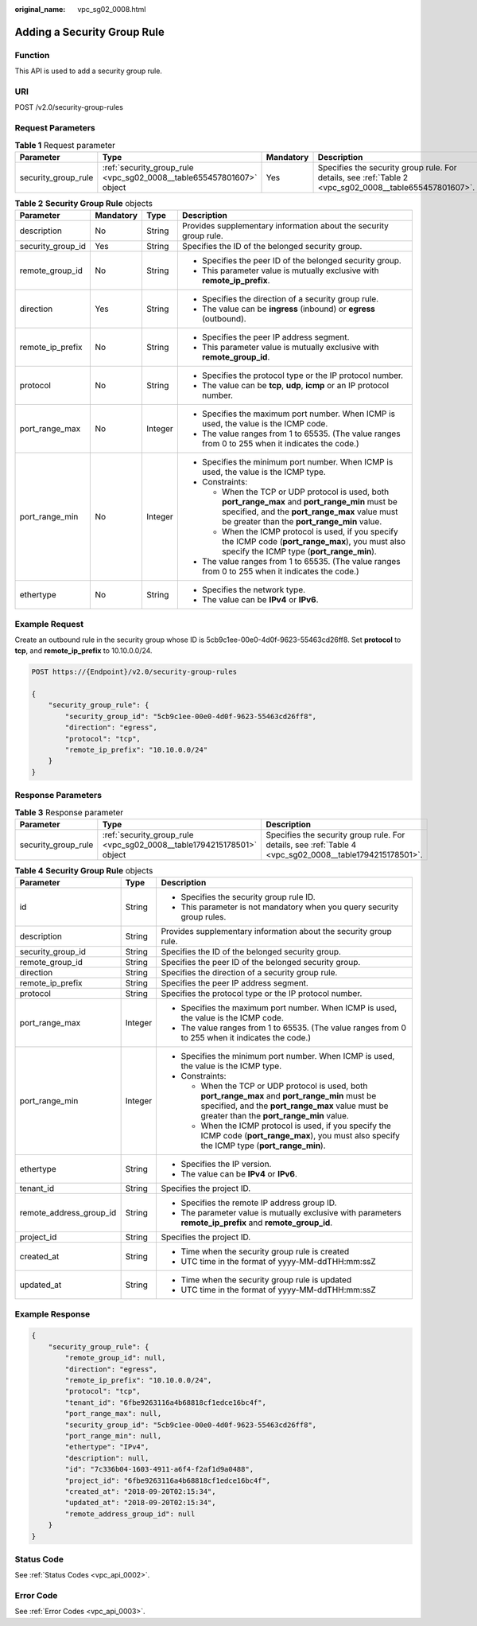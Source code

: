 :original_name: vpc_sg02_0008.html

.. _vpc_sg02_0008:

Adding a Security Group Rule
============================

Function
--------

This API is used to add a security group rule.

URI
---

POST /v2.0/security-group-rules

Request Parameters
------------------

.. table:: **Table 1** Request parameter

   +---------------------+----------------------------------------------------------------------+-----------+--------------------------------------------------------------------------------------------------------+
   | Parameter           | Type                                                                 | Mandatory | Description                                                                                            |
   +=====================+======================================================================+===========+========================================================================================================+
   | security_group_rule | :ref:`security_group_rule <vpc_sg02_0008__table655457801607>` object | Yes       | Specifies the security group rule. For details, see :ref:`Table 2 <vpc_sg02_0008__table655457801607>`. |
   +---------------------+----------------------------------------------------------------------+-----------+--------------------------------------------------------------------------------------------------------+

.. _vpc_sg02_0008__table655457801607:

.. table:: **Table 2** **Security Group Rule** objects

   +-------------------+-----------------+-----------------+---------------------------------------------------------------------------------------------------------------------------------------------------------------------------------------------------+
   | Parameter         | Mandatory       | Type            | Description                                                                                                                                                                                       |
   +===================+=================+=================+===================================================================================================================================================================================================+
   | description       | No              | String          | Provides supplementary information about the security group rule.                                                                                                                                 |
   +-------------------+-----------------+-----------------+---------------------------------------------------------------------------------------------------------------------------------------------------------------------------------------------------+
   | security_group_id | Yes             | String          | Specifies the ID of the belonged security group.                                                                                                                                                  |
   +-------------------+-----------------+-----------------+---------------------------------------------------------------------------------------------------------------------------------------------------------------------------------------------------+
   | remote_group_id   | No              | String          | -  Specifies the peer ID of the belonged security group.                                                                                                                                          |
   |                   |                 |                 | -  This parameter value is mutually exclusive with **remote_ip_prefix**.                                                                                                                          |
   +-------------------+-----------------+-----------------+---------------------------------------------------------------------------------------------------------------------------------------------------------------------------------------------------+
   | direction         | Yes             | String          | -  Specifies the direction of a security group rule.                                                                                                                                              |
   |                   |                 |                 | -  The value can be **ingress** (inbound) or **egress** (outbound).                                                                                                                               |
   +-------------------+-----------------+-----------------+---------------------------------------------------------------------------------------------------------------------------------------------------------------------------------------------------+
   | remote_ip_prefix  | No              | String          | -  Specifies the peer IP address segment.                                                                                                                                                         |
   |                   |                 |                 | -  This parameter value is mutually exclusive with **remote_group_id**.                                                                                                                           |
   +-------------------+-----------------+-----------------+---------------------------------------------------------------------------------------------------------------------------------------------------------------------------------------------------+
   | protocol          | No              | String          | -  Specifies the protocol type or the IP protocol number.                                                                                                                                         |
   |                   |                 |                 | -  The value can be **tcp**, **udp**, **icmp** or an IP protocol number.                                                                                                                          |
   +-------------------+-----------------+-----------------+---------------------------------------------------------------------------------------------------------------------------------------------------------------------------------------------------+
   | port_range_max    | No              | Integer         | -  Specifies the maximum port number. When ICMP is used, the value is the ICMP code.                                                                                                              |
   |                   |                 |                 | -  The value ranges from 1 to 65535. (The value ranges from 0 to 255 when it indicates the code.)                                                                                                 |
   +-------------------+-----------------+-----------------+---------------------------------------------------------------------------------------------------------------------------------------------------------------------------------------------------+
   | port_range_min    | No              | Integer         | -  Specifies the minimum port number. When ICMP is used, the value is the ICMP type.                                                                                                              |
   |                   |                 |                 | -  Constraints:                                                                                                                                                                                   |
   |                   |                 |                 |                                                                                                                                                                                                   |
   |                   |                 |                 |    -  When the TCP or UDP protocol is used, both **port_range_max** and **port_range_min** must be specified, and the **port_range_max** value must be greater than the **port_range_min** value. |
   |                   |                 |                 |    -  When the ICMP protocol is used, if you specify the ICMP code (**port_range_max**), you must also specify the ICMP type (**port_range_min**).                                                |
   |                   |                 |                 |                                                                                                                                                                                                   |
   |                   |                 |                 | -  The value ranges from 1 to 65535. (The value ranges from 0 to 255 when it indicates the code.)                                                                                                 |
   +-------------------+-----------------+-----------------+---------------------------------------------------------------------------------------------------------------------------------------------------------------------------------------------------+
   | ethertype         | No              | String          | -  Specifies the network type.                                                                                                                                                                    |
   |                   |                 |                 | -  The value can be **IPv4** or **IPv6**.                                                                                                                                                         |
   +-------------------+-----------------+-----------------+---------------------------------------------------------------------------------------------------------------------------------------------------------------------------------------------------+

Example Request
---------------

Create an outbound rule in the security group whose ID is 5cb9c1ee-00e0-4d0f-9623-55463cd26ff8. Set **protocol** to **tcp**, and **remote_ip_prefix** to 10.10.0.0/24.

.. code-block:: text

   POST https://{Endpoint}/v2.0/security-group-rules

   {
       "security_group_rule": {
           "security_group_id": "5cb9c1ee-00e0-4d0f-9623-55463cd26ff8",
           "direction": "egress",
           "protocol": "tcp",
           "remote_ip_prefix": "10.10.0.0/24"
       }
   }

Response Parameters
-------------------

.. table:: **Table 3** Response parameter

   +---------------------+-----------------------------------------------------------------------+---------------------------------------------------------------------------------------------------------+
   | Parameter           | Type                                                                  | Description                                                                                             |
   +=====================+=======================================================================+=========================================================================================================+
   | security_group_rule | :ref:`security_group_rule <vpc_sg02_0008__table1794215178501>` object | Specifies the security group rule. For details, see :ref:`Table 4 <vpc_sg02_0008__table1794215178501>`. |
   +---------------------+-----------------------------------------------------------------------+---------------------------------------------------------------------------------------------------------+

.. _vpc_sg02_0008__table1794215178501:

.. table:: **Table 4** **Security Group Rule** objects

   +-------------------------+-----------------------+---------------------------------------------------------------------------------------------------------------------------------------------------------------------------------------------------+
   | Parameter               | Type                  | Description                                                                                                                                                                                       |
   +=========================+=======================+===================================================================================================================================================================================================+
   | id                      | String                | -  Specifies the security group rule ID.                                                                                                                                                          |
   |                         |                       | -  This parameter is not mandatory when you query security group rules.                                                                                                                           |
   +-------------------------+-----------------------+---------------------------------------------------------------------------------------------------------------------------------------------------------------------------------------------------+
   | description             | String                | Provides supplementary information about the security group rule.                                                                                                                                 |
   +-------------------------+-----------------------+---------------------------------------------------------------------------------------------------------------------------------------------------------------------------------------------------+
   | security_group_id       | String                | Specifies the ID of the belonged security group.                                                                                                                                                  |
   +-------------------------+-----------------------+---------------------------------------------------------------------------------------------------------------------------------------------------------------------------------------------------+
   | remote_group_id         | String                | Specifies the peer ID of the belonged security group.                                                                                                                                             |
   +-------------------------+-----------------------+---------------------------------------------------------------------------------------------------------------------------------------------------------------------------------------------------+
   | direction               | String                | Specifies the direction of a security group rule.                                                                                                                                                 |
   +-------------------------+-----------------------+---------------------------------------------------------------------------------------------------------------------------------------------------------------------------------------------------+
   | remote_ip_prefix        | String                | Specifies the peer IP address segment.                                                                                                                                                            |
   +-------------------------+-----------------------+---------------------------------------------------------------------------------------------------------------------------------------------------------------------------------------------------+
   | protocol                | String                | Specifies the protocol type or the IP protocol number.                                                                                                                                            |
   +-------------------------+-----------------------+---------------------------------------------------------------------------------------------------------------------------------------------------------------------------------------------------+
   | port_range_max          | Integer               | -  Specifies the maximum port number. When ICMP is used, the value is the ICMP code.                                                                                                              |
   |                         |                       | -  The value ranges from 1 to 65535. (The value ranges from 0 to 255 when it indicates the code.)                                                                                                 |
   +-------------------------+-----------------------+---------------------------------------------------------------------------------------------------------------------------------------------------------------------------------------------------+
   | port_range_min          | Integer               | -  Specifies the minimum port number. When ICMP is used, the value is the ICMP type.                                                                                                              |
   |                         |                       | -  Constraints:                                                                                                                                                                                   |
   |                         |                       |                                                                                                                                                                                                   |
   |                         |                       |    -  When the TCP or UDP protocol is used, both **port_range_max** and **port_range_min** must be specified, and the **port_range_max** value must be greater than the **port_range_min** value. |
   |                         |                       |    -  When the ICMP protocol is used, if you specify the ICMP code (**port_range_max**), you must also specify the ICMP type (**port_range_min**).                                                |
   +-------------------------+-----------------------+---------------------------------------------------------------------------------------------------------------------------------------------------------------------------------------------------+
   | ethertype               | String                | -  Specifies the IP version.                                                                                                                                                                      |
   |                         |                       | -  The value can be **IPv4** or **IPv6**.                                                                                                                                                         |
   +-------------------------+-----------------------+---------------------------------------------------------------------------------------------------------------------------------------------------------------------------------------------------+
   | tenant_id               | String                | Specifies the project ID.                                                                                                                                                                         |
   +-------------------------+-----------------------+---------------------------------------------------------------------------------------------------------------------------------------------------------------------------------------------------+
   | remote_address_group_id | String                | -  Specifies the remote IP address group ID.                                                                                                                                                      |
   |                         |                       | -  The parameter value is mutually exclusive with parameters **remote_ip_prefix** and **remote_group_id**.                                                                                        |
   +-------------------------+-----------------------+---------------------------------------------------------------------------------------------------------------------------------------------------------------------------------------------------+
   | project_id              | String                | Specifies the project ID.                                                                                                                                                                         |
   +-------------------------+-----------------------+---------------------------------------------------------------------------------------------------------------------------------------------------------------------------------------------------+
   | created_at              | String                | -  Time when the security group rule is created                                                                                                                                                   |
   |                         |                       | -  UTC time in the format of yyyy-MM-ddTHH:mm:ssZ                                                                                                                                                 |
   +-------------------------+-----------------------+---------------------------------------------------------------------------------------------------------------------------------------------------------------------------------------------------+
   | updated_at              | String                | -  Time when the security group rule is updated                                                                                                                                                   |
   |                         |                       | -  UTC time in the format of yyyy-MM-ddTHH:mm:ssZ                                                                                                                                                 |
   +-------------------------+-----------------------+---------------------------------------------------------------------------------------------------------------------------------------------------------------------------------------------------+

Example Response
----------------

.. code-block::

   {
       "security_group_rule": {
           "remote_group_id": null,
           "direction": "egress",
           "remote_ip_prefix": "10.10.0.0/24",
           "protocol": "tcp",
           "tenant_id": "6fbe9263116a4b68818cf1edce16bc4f",
           "port_range_max": null,
           "security_group_id": "5cb9c1ee-00e0-4d0f-9623-55463cd26ff8",
           "port_range_min": null,
           "ethertype": "IPv4",
           "description": null,
           "id": "7c336b04-1603-4911-a6f4-f2af1d9a0488",
           "project_id": "6fbe9263116a4b68818cf1edce16bc4f",
           "created_at": "2018-09-20T02:15:34",
           "updated_at": "2018-09-20T02:15:34",
           "remote_address_group_id": null
       }
   }

Status Code
-----------

See :ref:`Status Codes <vpc_api_0002>`.

Error Code
----------

See :ref:`Error Codes <vpc_api_0003>`.
